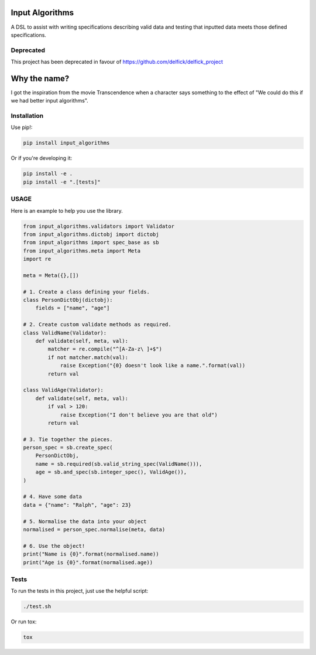 Input Algorithms
================

A DSL to assist with writing specifications describing valid data and testing
that inputted data meets those defined specifications.

.. image:: https://travis-ci.org/delfick/input_algorithms.png?branch=master
    :target: https://travis-ci.org/delfick/input_algorithms

Deprecated
----------

This project has been deprecated in favour of https://github.com/delfick/delfick_project

Why the name?
=============

I got the inspiration from the movie Transcendence when a character says
something to the effect of "We could do this if we had better input
algorithms".

Installation
------------

Use pip!:

.. code-block:: bash

    pip install input_algorithms

Or if you're developing it:

.. code-block:: bash

    pip install -e .
    pip install -e ".[tests]"

USAGE
-------

Here is an example to help you use the library.

.. code-block:: python

    from input_algorithms.validators import Validator
    from input_algorithms.dictobj import dictobj
    from input_algorithms import spec_base as sb
    from input_algorithms.meta import Meta
    import re

    meta = Meta({},[])

    # 1. Create a class defining your fields.
    class PersonDictObj(dictobj):
        fields = ["name", "age"]

    # 2. Create custom validate methods as required.
    class ValidName(Validator):
        def validate(self, meta, val):
            matcher = re.compile("^[A-Za-z\ ]+$")
            if not matcher.match(val):
                raise Exception("{0} doesn't look like a name.".format(val))
            return val

    class ValidAge(Validator):
        def validate(self, meta, val):
            if val > 120:
                raise Exception("I don't believe you are that old")
            return val

    # 3. Tie together the pieces.
    person_spec = sb.create_spec(
        PersonDictObj,
        name = sb.required(sb.valid_string_spec(ValidName())),
        age = sb.and_spec(sb.integer_spec(), ValidAge()),
    )

    # 4. Have some data
    data = {"name": "Ralph", "age": 23}

    # 5. Normalise the data into your object
    normalised = person_spec.normalise(meta, data)

    # 6. Use the object!
    print("Name is {0}".format(normalised.name))
    print("Age is {0}".format(normalised.age))

Tests
-----

To run the tests in this project, just use the helpful script:

.. code-block:: bash

    ./test.sh

Or run tox:

.. code-block:: bash

    tox

